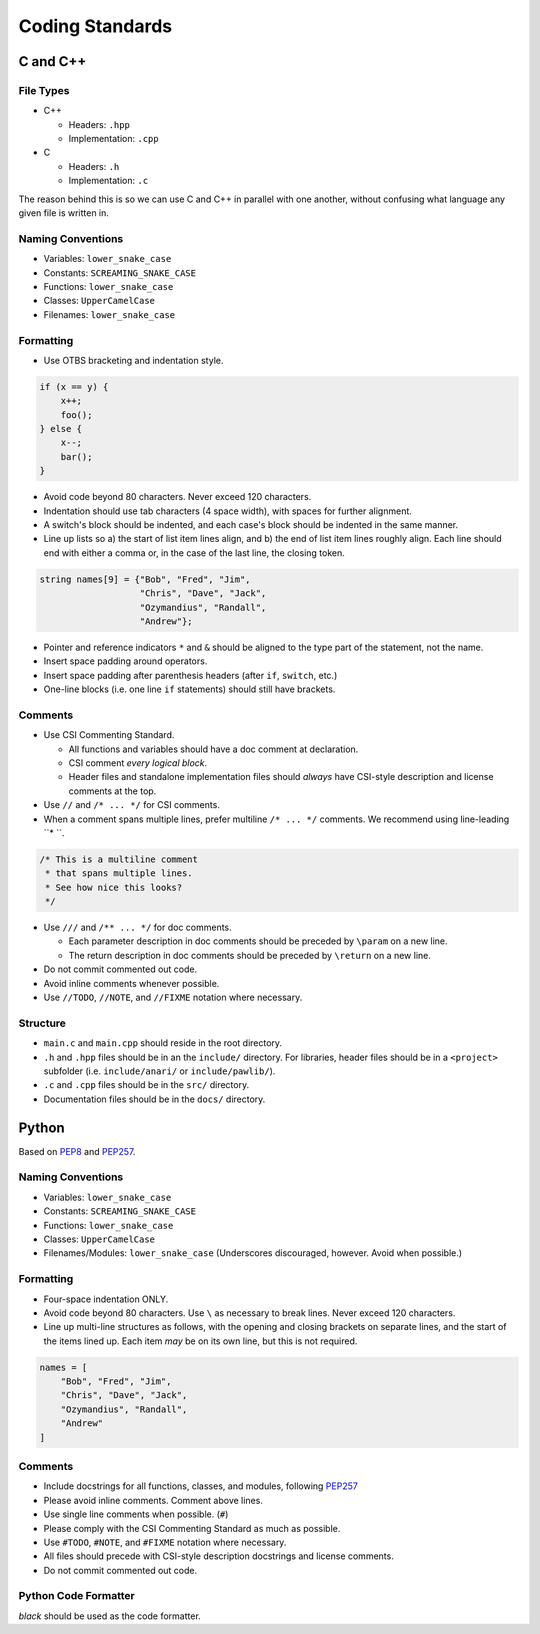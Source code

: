 Coding Standards
######################################

C and C++
======================================

File Types
------------------------------------------------

- C++

  - Headers: ``.hpp``

  - Implementation: ``.cpp``

- C

  - Headers: ``.h``

  - Implementation: ``.c``

The reason behind this is so we can use C and C++ in parallel with one
another, without confusing what language any given file is written in.

Naming Conventions
------------------------------------------------

- Variables: ``lower_snake_case``

- Constants: ``SCREAMING_SNAKE_CASE``

- Functions: ``lower_snake_case``

- Classes: ``UpperCamelCase``

- Filenames: ``lower_snake_case``

Formatting
------------------------------------------------

- Use OTBS bracketing and indentation style.

..  code-block:: c++

    if (x == y) {
        x++;
        foo();
    } else {
        x--;
        bar();
    }

- Avoid code beyond 80 characters. Never exceed 120 characters.

- Indentation should use tab characters (4 space width), with spaces for
  further alignment.

- A switch's block should be indented, and each case's block should be
  indented in the same manner.

- Line up lists so a) the start of list item lines align, and b) the end of
  list item lines roughly align. Each line should end with either a comma or,
  in the case of the last line, the closing token.

..  code-block:: c++

    string names[9] = {"Bob", "Fred", "Jim",
                       "Chris", "Dave", "Jack",
                       "Ozymandius", "Randall",
                       "Andrew"};

- Pointer and reference indicators ``*`` and ``&`` should be aligned to the
  type part of the statement, not the name.

- Insert space padding around operators.

- Insert space padding after parenthesis headers (after ``if``, ``switch``, etc.)

- One-line blocks (i.e. one line ``if`` statements) should still have brackets.

Comments
------------------------------------------------
- Use CSI Commenting Standard.

  - All functions and variables should have a doc comment at declaration.

  - CSI comment *every logical block*.

  - Header files and standalone implementation files should *always* have
    CSI-style description and license comments at the top.

- Use ``//`` and ``/* ... */`` for CSI comments.

- When a comment spans multiple lines, prefer multiline ``/* ... */`` comments.
  We recommend using line-leading ``* ``.

..  code-block:: c++

    /* This is a multiline comment
     * that spans multiple lines.
     * See how nice this looks?
     */

- Use ``///`` and ``/** ... */`` for doc comments.

  - Each parameter description in doc comments should be preceded by ``\param``
    on a new line.

  - The return description in doc comments should be preceded by ``\return``
    on a new line.

- Do not commit commented out code.

- Avoid inline comments whenever possible.

- Use ``//TODO``, ``//NOTE``, and ``//FIXME`` notation where necessary.

Structure
------------------------------------------------

- ``main.c`` and ``main.cpp`` should reside in the root directory.

- ``.h`` and ``.hpp`` files should be in an the ``include/`` directory. For
  libraries, header files should be in a ``<project>`` subfolder (i.e.
  ``include/anari/`` or ``include/pawlib/``).

- ``.c`` and ``.cpp`` files should be in the ``src/`` directory.

- Documentation files should be in the ``docs/`` directory.

Python
======================================
Based on `PEP8 <https://www.python.org/dev/peps/pep-0008>`_ and
`PEP257 <https://www.python.org/dev/peps/pep-0257/>`_.

.. WARNING: Indent with 4 spaces, NEVER tabs! Many IDEs can be configured
   to use "soft tabs," inserting 4 sapces when you press TAB.

Naming Conventions
------------------------------------------------

- Variables: ``lower_snake_case``

- Constants: ``SCREAMING_SNAKE_CASE``

- Functions: ``lower_snake_case``

- Classes: ``UpperCamelCase``

- Filenames/Modules: ``lower_snake_case`` (Underscores discouraged,
  however. Avoid when possible.)

Formatting
------------------------------------------------

- Four-space indentation ONLY.

- Avoid code beyond 80 characters. Use ``\`` as necessary to break lines.
  Never exceed 120 characters.

- Line up multi-line structures as follows, with the opening and closing
  brackets on separate lines, and the start of the items lined up. Each
  item *may* be on its own line, but this is not required.

..  code-block:: python

    names = [
        "Bob", "Fred", "Jim",
        "Chris", "Dave", "Jack",
        "Ozymandius", "Randall",
        "Andrew"
    ]

Comments
------------------------------------------------
- Include docstrings for all functions, classes, and modules, following
  `PEP257 <https://www.python.org/dev/peps/pep-0257/>`_

- Please avoid inline comments. Comment above lines.

- Use single line comments when possible. (``#``)

- Please comply with the CSI Commenting Standard as much as possible.

- Use ``#TODO``, ``#NOTE``, and ``#FIXME`` notation where necessary.

- All files should precede with CSI-style description docstrings and
  license comments.

- Do not commit commented out code.

Python Code Formatter
-----------------------------------------------

`black` should be used as the code formatter.
